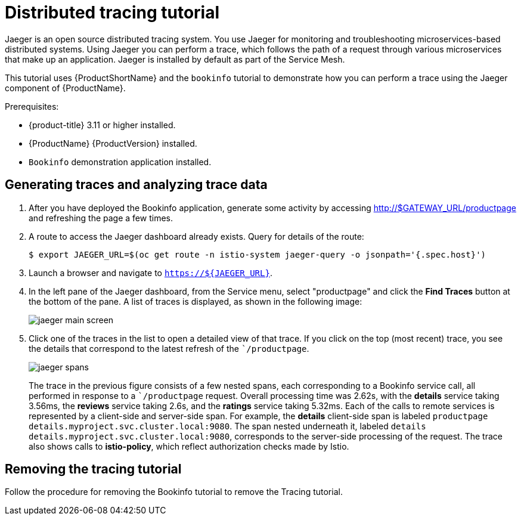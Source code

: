 [[distributed-tracing-tutorial]]
= Distributed tracing tutorial

Jaeger is an open source distributed tracing system. You use Jaeger  for monitoring and troubleshooting microservices-based distributed systems.  Using Jaeger you can perform a trace, which follows the path of a request through various microservices that make up an application.  Jaeger is installed by default as part of the Service Mesh.

This tutorial uses {ProductShortName} and the `bookinfo` tutorial to demonstrate how you can perform a trace using the Jaeger component of {ProductName}.

Prerequisites:

* {product-title} 3.11 or higher installed.
* {ProductName} {ProductVersion} installed.
* `Bookinfo` demonstration application installed.

[[generating-traces-analyzing-trace-data]]
== Generating traces and analyzing trace data

. After you have deployed the Bookinfo application, generate some activity by accessing http://$GATEWAY_URL/productpage and refreshing the page a few times.
.  A route to access the Jaeger dashboard already exists. Query for details of the route:
+

----
$ export JAEGER_URL=$(oc get route -n istio-system jaeger-query -o jsonpath='{.spec.host}')
----

+
. Launch a browser and navigate to `https://${JAEGER_URL}`.

. In the left pane of the Jaeger dashboard, from the Service menu, select "productpage" and click the *Find Traces* button at the bottom of the pane. A list of traces is displayed, as shown in the following image:

+
image::jaeger-main-screen.png[]
+
. Click one of the traces in the list to open a detailed view of that trace.  If you click on the top (most recent) trace, you see the details that correspond to the latest refresh of the ``/productpage`.
+
image::jaeger-spans.png[]
+
The trace in the previous figure consists of a few nested spans, each corresponding to a Bookinfo service call, all performed in response to a ``/productpage` request. Overall processing time was 2.62s, with the *details* service taking 3.56ms, the *reviews* service taking 2.6s, and the *ratings* service taking 5.32ms. Each of the calls to remote services is represented by a client-side and server-side span. For example, the *details* client-side span is labeled `productpage details.myproject.svc.cluster.local:9080`. The span nested underneath it, labeled `details details.myproject.svc.cluster.local:9080`, corresponds to the server-side processing of the request. The trace also shows calls to *istio-policy*, which reflect authorization checks made by Istio.

[[removing-tracing-tutorial]]
== Removing the tracing tutorial

Follow the procedure for removing the Bookinfo tutorial to remove the Tracing tutorial.
